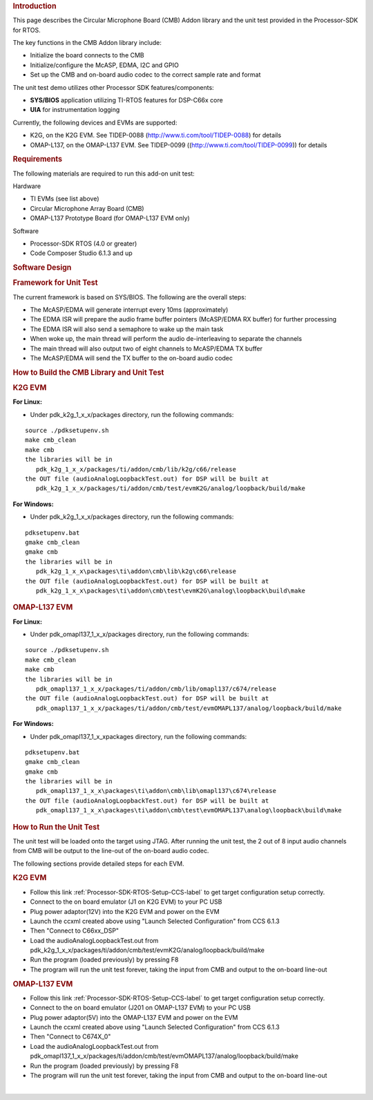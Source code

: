 .. http://processors.wiki.ti.com/index.php/Processor_SDK_RTOS_CMB_AddOn

.. rubric:: Introduction
   :name: introduction

This page describes the Circular Microphone Board (CMB) Addon library
and the unit test provided in the Processor-SDK for RTOS.

The key functions in the CMB Addon library include:

-  Initialize the board connects to the CMB
-  Initialize/configure the McASP, EDMA, I2C and GPIO
-  Set up the CMB and on-board audio codec to the correct sample rate
   and format

The unit test demo utilizes other Processor SDK features/components:

-  **SYS/BIOS** application utilizing TI-RTOS features for DSP-C66x core
-  **UIA** for instrumentation logging

Currently, the following devices and EVMs are supported:

-  K2G, on the K2G EVM. See TIDEP-0088
   (http://www.ti.com/tool/TIDEP-0088) for details
-  OMAP-L137, on the OMAP-L137 EVM. See TIDEP-0099
   ((http://www.ti.com/tool/TIDEP-0099)) for details

.. rubric:: Requirements
   :name: requirements

The following materials are required to run this add-on unit test:

Hardware

-  TI EVMs (see list above)
-  Circular Microphone Array Board (CMB)
-  OMAP-L137 Prototype Board (for OMAP-L137 EVM only)

Software

-  Processor-SDK RTOS (4.0 or greater)
-  Code Composer Studio 6.1.3 and up

.. rubric:: Software Design
   :name: software-design

.. rubric:: Framework for Unit Test
   :name: framework-for-unit-test

The current framework is based on SYS/BIOS. The following are the
overall steps:

-  The McASP/EDMA will generate interrupt every 10ms (approximately)
-  The EDMA ISR will prepare the audio frame buffer pointers (McASP/EDMA
   RX buffer) for further processing
-  The EDMA ISR will also send a semaphore to wake up the main task
-  When woke up, the main thread will perform the audio de-interleaving
   to separate the channels
-  The main thread will also output two of eight channels to McASP/EDMA
   TX buffer
-  The McASP/EDMA will send the TX buffer to the on-board audio codec

.. rubric:: How to Build the CMB Library and Unit Test
   :name: how-to-build-the-cmb-library-and-unit-test

.. rubric:: K2G EVM
   :name: k2g-evm

**For Linux:**

-  Under pdk_k2g_1_x_x/packages directory, run the following commands:

::

      source ./pdksetupenv.sh
      make cmb_clean
      make cmb
      the libraries will be in
         pdk_k2g_1_x_x/packages/ti/addon/cmb/lib/k2g/c66/release
      the OUT file (audioAnalogLoopbackTest.out) for DSP will be built at
         pdk_k2g_1_x_x/packages/ti/addon/cmb/test/evmK2G/analog/loopback/build/make

**For Windows:**

-  Under pdk_k2g_1_x_x/packages directory, run the following commands:

::

      pdksetupenv.bat
      gmake cmb_clean
      gmake cmb
      the libraries will be in
         pdk_k2g_1_x_x\packages\ti\addon\cmb\lib\k2g\c66\release
      the OUT file (audioAnalogLoopbackTest.out) for DSP will be built at
         pdk_k2g_1_x_x\packages\ti\addon\cmb\test\evmK2G\analog\loopback\build\make

.. rubric:: OMAP-L137 EVM
   :name: omap-l137-evm

**For Linux:**

-  Under pdk_omapl137_1_x_x/packages directory, run the following
   commands:

::

      source ./pdksetupenv.sh
      make cmb_clean
      make cmb
      the libraries will be in
         pdk_omapl137_1_x_x/packages/ti/addon/cmb/lib/omapl137/c674/release
      the OUT file (audioAnalogLoopbackTest.out) for DSP will be built at
         pdk_omapl137_1_x_x/packages/ti/addon/cmb/test/evmOMAPL137/analog/loopback/build/make

**For Windows:**

-  Under pdk_omapl137_1_x_x\packages directory, run the following
   commands:

::

      pdksetupenv.bat
      gmake cmb_clean
      gmake cmb
      the libraries will be in
         pdk_omapl137_1_x_x\packages\ti\addon\cmb\lib\omapl137\c674\release
      the OUT file (audioAnalogLoopbackTest.out) for DSP will be built at
         pdk_omapl137_1_x_x\packages\ti\addon\cmb\test\evmOMAPL137\analog\loopback\build\make

.. rubric:: How to Run the Unit Test
   :name: how-to-run-the-unit-test

The unit test will be loaded onto the target using JTAG. After running
the unit test, the 2 out of 8 input audio channels from CMB will be
output to the line-out of the on-board audio codec.

The following sections provide detailed steps for each EVM.

.. rubric:: K2G EVM
   :name: k2g-evm-1

-  Follow this link :ref:`Processor-SDK-RTOS-Setup-CCS-label`
   to get target configuration setup correctly.
-  Connect to the on board emulator (J1 on K2G EVM) to your PC USB
-  Plug power adaptor(12V) into the K2G EVM and power on the EVM
-  Launch the ccxml created above using "Launch Selected Configuration"
   from CCS 6.1.3
-  Then "Connect to C66xx_DSP"
-  Load the audioAnalogLoopbackTest.out from
   pdk_k2g_1_x_x/packages/ti/addon/cmb/test/evmK2G/analog/loopback/build/make
-  Run the program (loaded previously) by pressing F8
-  The program will run the unit test forever, taking the input from CMB
   and output to the on-board line-out

.. rubric:: OMAP-L137 EVM
   :name: omap-l137-evm-1

-  Follow this link :ref:`Processor-SDK-RTOS-Setup-CCS-label`
   to get target configuration setup correctly.
-  Connect to the on board emulator (J201 on OMAP-L137 EVM) to your PC
   USB
-  Plug power adaptor(5V) into the OMAP-L137 EVM and power on the EVM
-  Launch the ccxml created above using "Launch Selected Configuration"
   from CCS 6.1.3
-  Then "Connect to C674X_0"
-  Load the audioAnalogLoopbackTest.out from
   pdk_omapl137_1_x_x/packages/ti/addon/cmb/test/evmOMAPL137/analog/loopback/build/make
-  Run the program (loaded previously) by pressing F8
-  The program will run the unit test forever, taking the input from CMB
   and output to the on-board line-out

|


